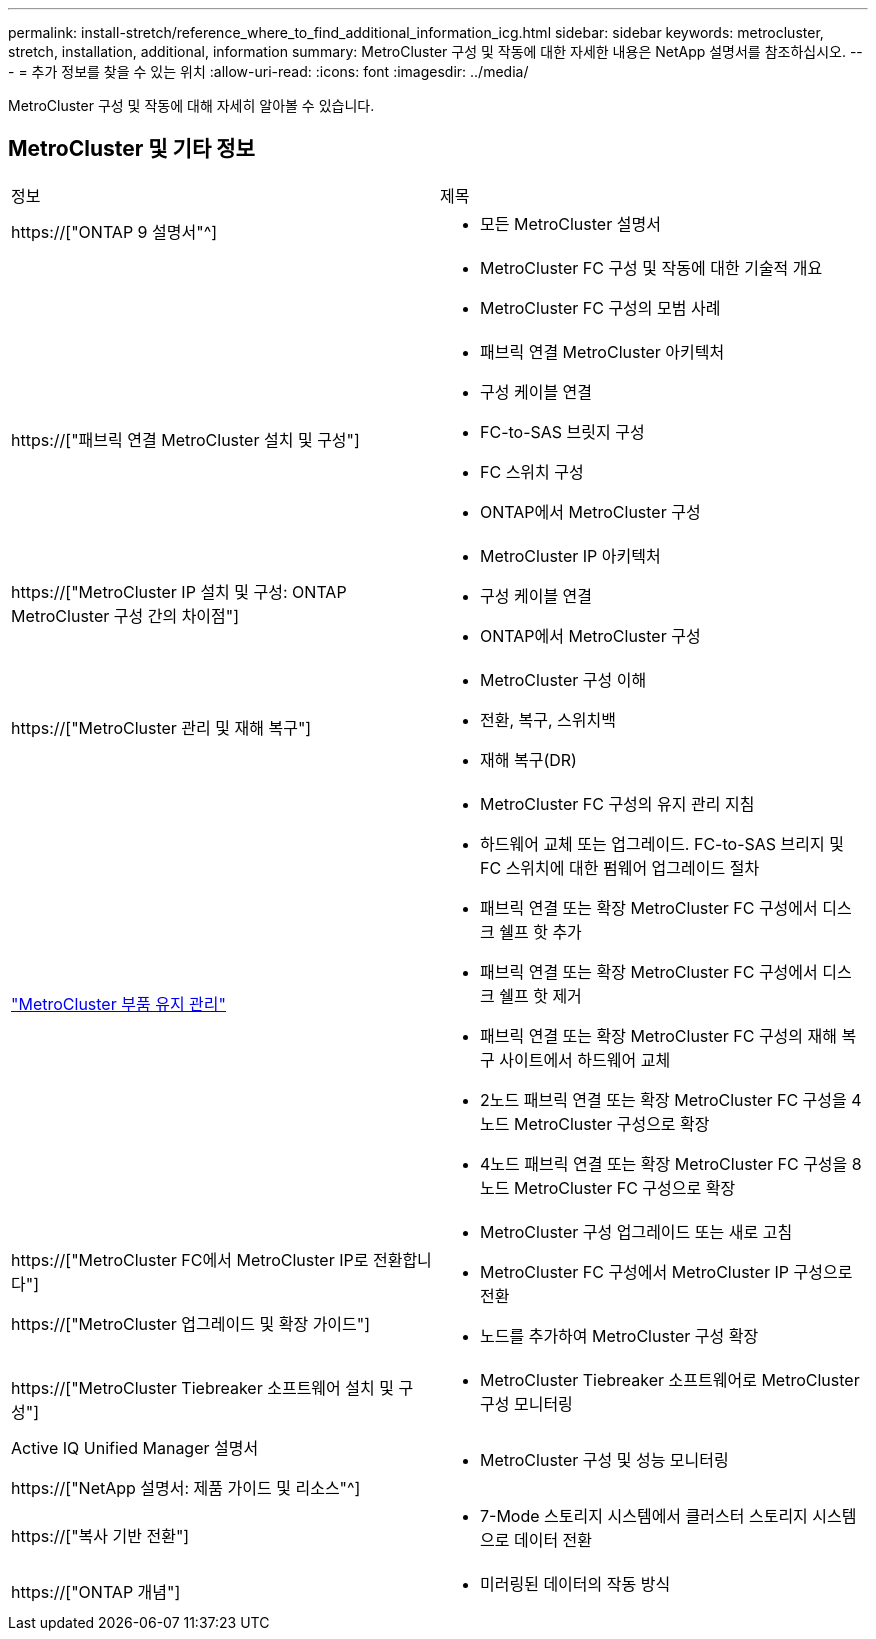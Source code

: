 ---
permalink: install-stretch/reference_where_to_find_additional_information_icg.html 
sidebar: sidebar 
keywords: metrocluster, stretch, installation, additional, information 
summary: MetroCluster 구성 및 작동에 대한 자세한 내용은 NetApp 설명서를 참조하십시오. 
---
= 추가 정보를 찾을 수 있는 위치
:allow-uri-read: 
:icons: font
:imagesdir: ../media/


[role="lead"]
MetroCluster 구성 및 작동에 대해 자세히 알아볼 수 있습니다.



== MetroCluster 및 기타 정보

|===


| 정보 | 제목 


 a| 
https://["ONTAP 9 설명서"^]
 a| 
* 모든 MetroCluster 설명서




 a| 
 a| 
* MetroCluster FC 구성 및 작동에 대한 기술적 개요
* MetroCluster FC 구성의 모범 사례




 a| 
https://["패브릭 연결 MetroCluster 설치 및 구성"]
 a| 
* 패브릭 연결 MetroCluster 아키텍처
* 구성 케이블 연결
* FC-to-SAS 브릿지 구성
* FC 스위치 구성
* ONTAP에서 MetroCluster 구성




 a| 
https://["MetroCluster IP 설치 및 구성: ONTAP MetroCluster 구성 간의 차이점"]
 a| 
* MetroCluster IP 아키텍처
* 구성 케이블 연결
* ONTAP에서 MetroCluster 구성




 a| 
https://["MetroCluster 관리 및 재해 복구"]
 a| 
* MetroCluster 구성 이해
* 전환, 복구, 스위치백
* 재해 복구(DR)




 a| 
link:../maintain/index.html["MetroCluster 부품 유지 관리"]
 a| 
* MetroCluster FC 구성의 유지 관리 지침
* 하드웨어 교체 또는 업그레이드. FC-to-SAS 브리지 및 FC 스위치에 대한 펌웨어 업그레이드 절차
* 패브릭 연결 또는 확장 MetroCluster FC 구성에서 디스크 쉘프 핫 추가
* 패브릭 연결 또는 확장 MetroCluster FC 구성에서 디스크 쉘프 핫 제거
* 패브릭 연결 또는 확장 MetroCluster FC 구성의 재해 복구 사이트에서 하드웨어 교체
* 2노드 패브릭 연결 또는 확장 MetroCluster FC 구성을 4노드 MetroCluster 구성으로 확장
* 4노드 패브릭 연결 또는 확장 MetroCluster FC 구성을 8노드 MetroCluster FC 구성으로 확장




 a| 
https://["MetroCluster FC에서 MetroCluster IP로 전환합니다"]

https://["MetroCluster 업그레이드 및 확장 가이드"]
 a| 
* MetroCluster 구성 업그레이드 또는 새로 고침
* MetroCluster FC 구성에서 MetroCluster IP 구성으로 전환
* 노드를 추가하여 MetroCluster 구성 확장




 a| 
https://["MetroCluster Tiebreaker 소프트웨어 설치 및 구성"]
 a| 
* MetroCluster Tiebreaker 소프트웨어로 MetroCluster 구성 모니터링




 a| 
Active IQ Unified Manager 설명서

https://["NetApp 설명서: 제품 가이드 및 리소스"^]
 a| 
* MetroCluster 구성 및 성능 모니터링




 a| 
https://["복사 기반 전환"]
 a| 
* 7-Mode 스토리지 시스템에서 클러스터 스토리지 시스템으로 데이터 전환




 a| 
https://["ONTAP 개념"]
 a| 
* 미러링된 데이터의 작동 방식


|===
